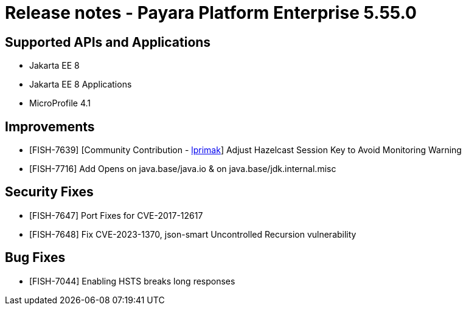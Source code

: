 = Release notes - Payara Platform Enterprise 5.55.0

== Supported APIs and Applications

* Jakarta EE 8
* Jakarta EE 8 Applications
* MicroProfile 4.1

== Improvements

* [FISH-7639] [Community Contribution - https://github.com/lprimak[lprimak]] Adjust Hazelcast Session Key to Avoid Monitoring Warning

* [FISH-7716] Add Opens on java.base/java.io & on java.base/jdk.internal.misc

== Security Fixes

* [FISH-7647] Port Fixes for CVE-2017-12617

* [FISH-7648] Fix CVE-2023-1370, json-smart Uncontrolled Recursion vulnerability

== Bug Fixes

* [FISH-7044] Enabling HSTS breaks long responses

